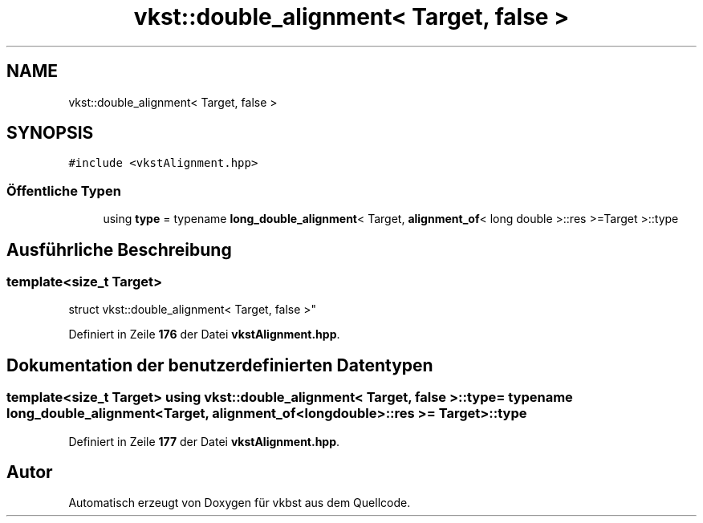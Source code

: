 .TH "vkst::double_alignment< Target, false >" 3 "vkbst" \" -*- nroff -*-
.ad l
.nh
.SH NAME
vkst::double_alignment< Target, false >
.SH SYNOPSIS
.br
.PP
.PP
\fC#include <vkstAlignment\&.hpp>\fP
.SS "Öffentliche Typen"

.in +1c
.ti -1c
.RI "using \fBtype\fP = typename \fBlong_double_alignment\fP< Target, \fBalignment_of\fP< long double >::res >=Target >::type"
.br
.in -1c
.SH "Ausführliche Beschreibung"
.PP 

.SS "template<size_t Target>
.br
struct vkst::double_alignment< Target, false >"
.PP
Definiert in Zeile \fB176\fP der Datei \fBvkstAlignment\&.hpp\fP\&.
.SH "Dokumentation der benutzerdefinierten Datentypen"
.PP 
.SS "template<size_t Target> using \fBvkst::double_alignment\fP< Target, false >::type =  typename \fBlong_double_alignment\fP<Target, \fBalignment_of\fP<long double>::res >= Target>::type"

.PP
Definiert in Zeile \fB177\fP der Datei \fBvkstAlignment\&.hpp\fP\&.

.SH "Autor"
.PP 
Automatisch erzeugt von Doxygen für vkbst aus dem Quellcode\&.
